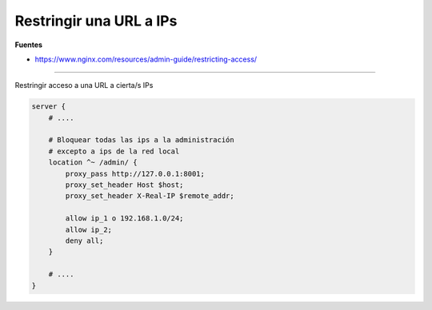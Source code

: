 .. _reference-linux-nginx-restringir_url_ip:

########################
Restringir una URL a IPs
########################

**Fuentes**

* https://www.nginx.com/resources/admin-guide/restricting-access/

------

Restringir acceso a una URL a cierta/s IPs

.. code-block:: nginx

    server {
        # ....

        # Bloquear todas las ips a la administración
        # excepto a ips de la red local
        location ^~ /admin/ {
            proxy_pass http://127.0.0.1:8001;
            proxy_set_header Host $host;
            proxy_set_header X-Real-IP $remote_addr;

            allow ip_1 o 192.168.1.0/24;
            allow ip_2;
            deny all;
        }

        # ....
    }
